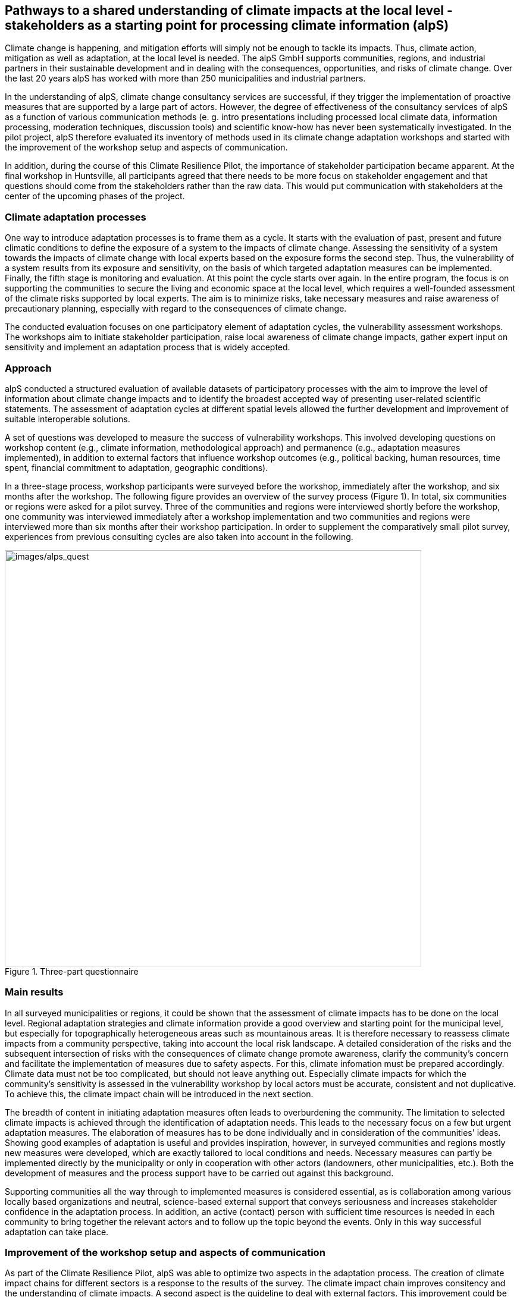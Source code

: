 
//[[clause-reference]]
== Pathways to a shared understanding of climate impacts at the local level - stakeholders as a starting point for processing climate information (alpS)

Climate change is happening, and mitigation efforts will simply not be enough  to tackle its impacts. Thus, climate action, mitigation as well as adaptation, at the local level is needed. The alpS GmbH supports communities, regions, and industrial partners in their sustainable development and in dealing with the consequences, opportunities, and risks of climate change. Over the last 20 years alpS has worked with more than 250 municipalities and industrial partners.

In the understanding of alpS, climate change consultancy services are successful, if they trigger the implementation of proactive measures that are supported by a large part of actors. However, the degree of effectiveness of the consultancy services of alpS as a function of various communication methods (e. g. intro presentations including processed local climate data, information processing, moderation techniques, discussion tools) and scientific know-how has never been systematically investigated. In the pilot project, alpS therefore evaluated its inventory of methods used in its climate change adaptation workshops and started with the improvement of the workshop setup and aspects of communication.

In addition, during the course of this Climate Resilience Pilot, the importance of stakeholder participation became apparent. At the final workshop in Huntsville, all participants agreed that there needs to be more focus on stakeholder engagement and that questions should come from the stakeholders rather than the raw data. This would put communication with stakeholders at the center of the upcoming phases of the project.

=== Climate adaptation processes
One way to introduce adaptation processes is to frame them as a cycle. It starts with the evaluation of past, present and future climatic conditions to define the exposure of a system to the impacts of climate change. Assessing the sensitivity of a system towards the impacts of climate change with local experts based on the exposure forms the second step. Thus, the vulnerability of a system results from its exposure and sensitivity, on the basis of which targeted adaptation measures can be implemented. Finally, the fifth stage is monitoring and evaluation. At this point the cycle starts over again. In the entire  program, the focus is on supporting the communities to secure the living and economic space at the local level, which requires a well-founded assessment of the climate risks supported by local experts. The aim is to minimize risks, take necessary measures and raise awareness of precautionary planning, especially with regard to the consequences of climate change.

The conducted evaluation focuses on one participatory element of adaptation cycles, the vulnerability assessment workshops. The workshops aim to initiate stakeholder participation, raise local awareness of climate change impacts, gather expert input on sensitivity and implement an adaptation process that is widely accepted. 

=== Approach
alpS conducted a structured evaluation of available datasets of participatory processes with the aim to improve the level of information about climate change impacts and to identify the broadest accepted way of presenting user-related scientific statements. The assessment of adaptation cycles at different spatial levels allowed the further development and improvement of suitable interoperable solutions.

A set of questions was developed to measure the success of vulnerability workshops.  This involved developing questions on workshop content (e.g., climate information, methodological approach) and permanence (e.g., adaptation measures implemented), in addition to external factors that influence workshop outcomes (e.g., political backing, human resources, time spent, financial commitment to adaptation, geographic conditions). 

In a three-stage process, workshop participants were surveyed before the workshop, immediately after the workshop, and six months after the workshop. The following figure provides an overview of the survey process (Figure 1). In total, six communities or regions were asked for a pilot survey. Three of the communities and regions were interviewed shortly before the workshop, one community was interviewed immediately after a workshop implementation and two communities and regions were interviewed more than six months after their workshop participation. In order to supplement the comparatively small pilot survey, experiences from previous consulting cycles are also taken into account in the following.

.Three-part questionnaire
image::/alps_quest.png[images/alps_quest, 700]

=== Main results

In all surveyed municipalities or regions, it could be shown that the assessment of climate impacts has to be done on the local level. Regional adaptation strategies and climate information provide a good overview and starting point for the municipal level, but especially for topographically heterogeneous areas such as mountainous areas. It is therefore necessary to reassess climate impacts from a community perspective, taking into account the local risk landscape. A detailed consideration of the risks and the subsequent intersection of risks with the consequences of climate change promote awareness, clarify the community's concern and facilitate the implementation of measures due to safety aspects. For this, climate infomation must be prepared accordingly. Climate data must not be too complicated, but should not leave anything out. Especially climate impacts for which the community's sensitivity is assessed in the vulnerability workshop by local actors must be  accurate, consistent and not duplicative. To achieve this, the climate impact chain will be introduced in the next section.

The breadth of content in initiating adaptation measures often leads to overburdening the community. The limitation to selected climate impacts is achieved through the identification of adaptation needs. This leads to the necessary focus on a few but urgent adaptation measures. The elaboration of measures has to be done individually and in consideration of the communities' ideas. Showing good examples of adaptation is useful and provides inspiration, however, in surveyed communities and regions mostly new measures were developed, which are exactly tailored to local conditions and needs. Necessary measures can partly be implemented directly by the municipality or only in cooperation with other actors (landowners, other municipalities, etc.). Both the development of measures and the process support have to be carried out against this background.

Supporting communities all the way through to implemented measures is considered essential, as is collaboration among various locally based organizations and neutral, science-based external support that conveys seriousness and increases stakeholder confidence in the adaptation process. In addition, an active (contact) person with sufficient time resources is needed in each community to bring together the relevant actors and to follow up the topic beyond the events. Only in this way successful adaptation can take place.


=== Improvement of the workshop setup and aspects of communication
As part of the Climate Resilience Pilot, alpS was able to optimize two aspects in the adaptation process. The creation of climate impact chains for different sectors is a response to the results of the survey. The climate impact chain improves consitency and the understanding of climate impacts. A second aspect is the guideline to deal with external factors. This improvement could be introduced in the course of the questionnaire creation. The pretest conducted before the workshop, which specifically asks about these external factors, enables a direct response and preparation for dealing with not controllable factors in the process.


==== Climate Impact Chain
In the current workshop design of the vulnerability workshops of alpS, local climate impacts are assessed on a matrix. The responses from workshop participants highlighted the importance of clear, unambiguous, and simple language when communicating climate impacts. Inspired by the responses of the workshop participants, the wording of climate impacts was optimized and broken down in the context of an impact chain from climatic effect  to direct and indirect climate impacts (Figure 2). Thus, it is easy to understand which climatic effects drive climate impacts. This facilitates the data-driven assessment of the exposure of individual communities.


.Climate impact chain for the forestry sector
image::images/alps_chain.png[]

==== Dealing with not controlled external influences
Conducting a vulnerability assessment workshop as part of the adaptation process is a complex sub-process. Its success depends on many factors, some of which are controlled by the moderator but others are not. The latter are here called “external factors” and encompass influences and motivations of individual participants. The identification of the relevant external factors is important because if the existence and markedness of external factors for a particular workshop is known, adequate predefined responses can be implemented to better control the sub-process.

Indeed, the question of what motivates climate change adaptation behavior is widely discussed in literature. In a meta-analysis over 106 studies van Valkengoed, A., & Steg, L. (2019) investigate the relationship between adaptation behavior of households and 13 motivational factors. These factors are included in various theoretical frameworks but are rather generalized and not concrete enough to be taken into account here. In fact, anything that influences the workshop participants can have an impact on the workshop outcome and could therefore be called a factor. However, in order to keep the application of the guideline practicable, the catalog of external factors is limited to the key factors, which in addition should also be easy to research and observe. 

The evaluation of the existence and markedness of external factors on the basis of the compiled catalog needs to be performed from the participants’ perspective: How strongly do they (consciously or subconsciously) perceive an external influence. And does this external influence meet with an optimistic or pessimistic basic attitude? Are the participants rather jaded or thin-skinned?

We have learned that it is a good possibility to gather information about the background and motivation of individual participants in preparatory talks with the organizer.

Catalog of external factors:

1.	Natural space the municipality / company is located in:
2.	Number of inhabitants / number of employees: 
3.	Vulnerabilities are known that are affected by climate change:
a.	strong dependence on a few infrastructures
b.	strong dependence on a few companies / sectors of the economy
c.	demographic characteristics
d.	shortages in emergency responses
4.	The municipality / company depends on its neighbors to carry out its adaptation measures (e.g. upstream/downstream riparian community set of problems).
5.	In case of a suffered catastrophe (here or elsewhere): Have neglected precautions  led to legal or political consequences ?
6.	The municipality / company has experience with weather extremes or unusual seasonal conditions.
7.	The municipality / company is affected by other geophysical, geopolitical, social or economic crises.
8.	The handling of climate change in the media is present.
9.	Political backing is given.
10.	Provided human resources are sufficient.
11.	Monetary commitment for climate adaptation is sufficient.
12.	Participants are legally obligated to take precautions.
13.	Risks of increased devaluation of real estate, equity investments, property, plant and equipment as well as increased depreciation, interest and insurance costs exist.
14.	Participants recognize different needs, advantages and benefits.
15.	Individuals are willing to take responsibility.
16.	Different perception of the environment: outdoor professionals (e.g. farmers, foresters) as well as indoor professionals are participating.
17.	Different levels of knowledge: accepted experts for individual topics (e.g. infrastructure, public health) are participating.


=== Outlook
Overall, the consensus at the Closing Workshop in Huntsville was to focus more on stakeholder participation and to start from the stakeholders' questions instead of the raw data. alpS is experienced in implementing and guiding participatory processes. In the coming project phase, alpS could offer a concept that enables data providers to identify their stakeholders, jointly define questions and collect targeted feedback.


=== Summary
- Component: Climate communication and support for adaptation.

- Inputs: Selected climate indicators (past and future, different scenarios), cartographic data (hazard zones, hq areas, etc.), existing plans, strategies and concepts (regional development plans, climate protection strategies, previous analyses), and most important local climate and resilience information from stakeholders.

- Outputs: Target group-specific communication material (factsheets, graphs), description of the vulnerability and visualization of risk maps, adaptation measures, strategies for adaptation to climate change. In the context of this pilot alpS improved its communication methods and shared its findings to allow the Climate Community to copy and transform as many use-cases as possible to other locations or framework condition.

- What other component(s) can interact with the component: All components that deliver dri. Also, any component that needs user feedback or a test group, or that wants to develop data as part of a participatory process.

- What OGC standards or formats does the component use and produce: Processed local climate data, NetCDF.
